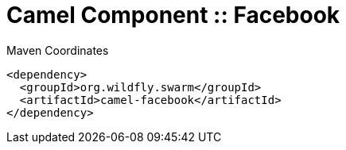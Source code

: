 = Camel Component :: Facebook


.Maven Coordinates
[source,xml]
----
<dependency>
  <groupId>org.wildfly.swarm</groupId>
  <artifactId>camel-facebook</artifactId>
</dependency>
----


